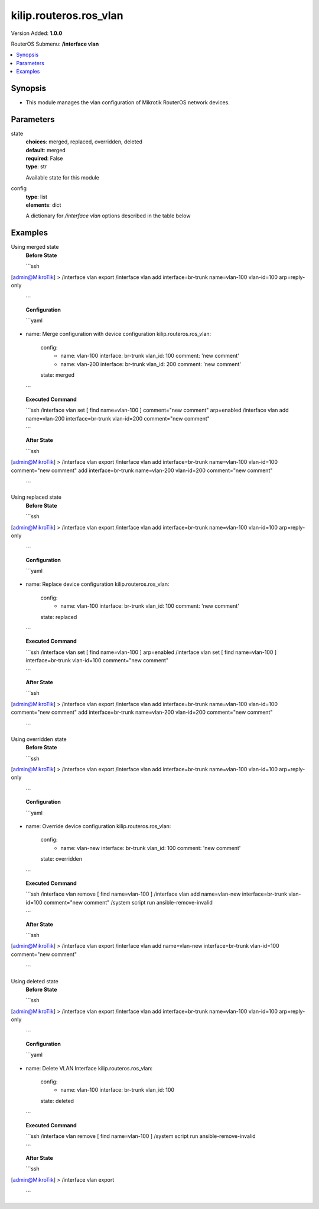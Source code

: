 .. _kilip.routeros.ros_vlan_module

********************************
kilip.routeros.ros_vlan
********************************

Version Added: **1.0.0**

RouterOS Submenu: **/interface vlan**

.. contents::
   :local:
   :depth: 1


Synopsis
--------
-  This module manages the vlan configuration of Mikrotik RouterOS network devices.


Parameters
----------

state
  | **choices**: merged, replaced, overridden, deleted
  | **default**: merged
  | **required**: False
  | **type**: str
  Available state for this module

config
  | **type**: list
  | **elements**: dict
  A dictionary for `/interface vlan` options described in the table below

.. raw:: html

    <table border=0 cellpadding=0 class="documentation-table"><tr><th>Name</th><th>Choices/Default</th><th>Description</th></tr><tr><td><b>arp</b><div style="font-size: small"><span style="color: purple">str</span></div></td><td><ul style="margin: 0; padding: 0;"><li>
                              disabled
                            </li><li><div style="color: blue"><b>enabled</b>&nbsp;&larr;</div></li><li>
                              proxy-arp
                            </li><li>
                              reply-only
                            </li></ul></td><td><p>Address Resolution Protocol mode</p></td></tr><tr><td><b>comment</b><div style="font-size: small"><span style="color: purple">str</span></div></td><td></td><td><p>Give notes for this resource</p></td></tr><tr><td><b>interface</b><div style="font-size: small"><span style="color: purple">str</span></div></td><td></td><td><p>Name of physical interface on top of which VLAN will work</p></td></tr><tr><td><b>l2mtu</b><div style="font-size: small"><span style="color: purple">int</span></div></td><td></td><td><p>Layer2 MTU. For VLANS this value is not configurable. <a href="https://wiki.mikrotik.com/wiki/Maximum_Transmission_Unit_on_RouterBoards" title="Maximum Transmission Unit on RouterBoards"> Read more&gt;&gt;</a></p></td></tr><tr><td><b>mtu</b><div style="font-size: small"><span style="color: purple">int</span></div></td><td></td><td><p>Layer3 Maximum transmission unit</p></td></tr><tr><td><b>name</b><div style="font-size: small"><span style="color: purple">str</span></div></td><td></td><td><p>Interface name</p></td></tr><tr><td><b>use_service_tag</b><div style="font-size: small"><span style="color: purple">str</span></div></td><td><ul style="margin: 0; padding: 0;"><li>
                              no
                            </li><li>
                              yes
                            </li></ul></td><td><p>802.1ad compatible Service Tag</p></td></tr><tr><td><b>vlan_id</b><div style="font-size: small"><span style="color: purple">int</span></div></td><td></td><td><p>Virtual LAN identifier or tag that is used to distinguish VLANs. Must be equal for all computers that belong to the same VLAN.</p></td></tr></table>


Examples
--------

Using merged state
  | **Before State**

  ```ssh
[admin@MikroTik] > /interface vlan export
/interface vlan
add interface=br-trunk name=vlan-100 vlan-id=100 arp=reply-only

  ```

  | **Configuration**

  ```yaml
- name: Merge configuration with device configuration
  kilip.routeros.ros_vlan:
    config:
      - name: vlan-100
        interface: br-trunk
        vlan_id: 100
        comment: 'new comment'
      - name: vlan-200
        interface: br-trunk
        vlan_id: 200
        comment: 'new comment'
    state: merged
    
  ```

  | **Executed Command**
  ```ssh
  /interface vlan set [ find name=vlan-100 ] comment="new comment" arp=enabled
  /interface vlan add name=vlan-200 interface=br-trunk vlan-id=200 comment="new comment"
  
  ```

  | **After State**
  ```ssh
[admin@MikroTik] > /interface vlan export
/interface vlan
add interface=br-trunk name=vlan-100 vlan-id=100 comment="new comment"
add interface=br-trunk name=vlan-200 vlan-id=200 comment="new comment"

  ```

Using replaced state
  | **Before State**

  ```ssh
[admin@MikroTik] > /interface vlan export
/interface vlan
add interface=br-trunk name=vlan-100 vlan-id=100 arp=reply-only

  ```

  | **Configuration**

  ```yaml
- name: Replace device configuration
  kilip.routeros.ros_vlan:
    config:
      - name: vlan-100
        interface: br-trunk
        vlan_id: 100
        comment: 'new comment'
    state: replaced
    
  ```

  | **Executed Command**
  ```ssh
  /interface vlan set [ find name=vlan-100 ] arp=enabled
  /interface vlan set [ find name=vlan-100 ] interface=br-trunk vlan-id=100 comment="new comment"
  
  ```

  | **After State**
  ```ssh
[admin@MikroTik] > /interface vlan export
/interface vlan
add interface=br-trunk name=vlan-100 vlan-id=100 comment="new comment"
add interface=br-trunk name=vlan-200 vlan-id=200 comment="new comment"

  ```

Using overridden state
  | **Before State**

  ```ssh
[admin@MikroTik] > /interface vlan export
/interface vlan
add interface=br-trunk name=vlan-100 vlan-id=100 arp=reply-only

  ```

  | **Configuration**

  ```yaml
- name: Override device configuration
  kilip.routeros.ros_vlan:
    config:
      - name: vlan-new
        interface: br-trunk
        vlan_id: 100
        comment: 'new comment'
    state: overridden
    
  ```

  | **Executed Command**
  ```ssh
  /interface vlan remove [ find name=vlan-100 ]
  /interface vlan add name=vlan-new interface=br-trunk vlan-id=100 comment="new comment"
  /system script run ansible-remove-invalid
  
  ```

  | **After State**
  ```ssh
[admin@MikroTik] > /interface vlan export
/interface vlan
add name=vlan-new interface=br-trunk vlan-id=100 comment="new comment"

  ```

Using deleted state
  | **Before State**

  ```ssh
[admin@MikroTik] > /interface vlan export
/interface vlan
add interface=br-trunk name=vlan-100 vlan-id=100 arp=reply-only

  ```

  | **Configuration**

  ```yaml
- name: Delete VLAN Interface
  kilip.routeros.ros_vlan:
    config:
      - name: vlan-100
        interface: br-trunk
        vlan_id: 100
    state: deleted
    
  ```

  | **Executed Command**
  ```ssh
  /interface vlan remove [ find name=vlan-100 ]
  /system script run ansible-remove-invalid
  
  ```

  | **After State**
  ```ssh
[admin@MikroTik] > /interface vlan export

  ```
